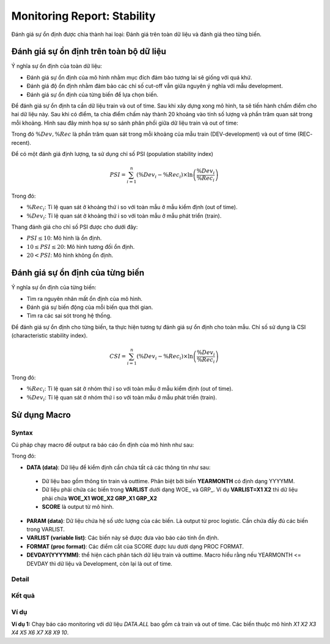 .. _post-moni-stability:

============================
Monitoring Report: Stability
============================

Đánh giá sự ổn định được chia thành hai loại: Đánh giá trên toàn dữ liệu và đánh giá theo từng biến.

Đánh giá sự ổn định trên toàn bộ dữ liệu
========================================

Ý nghĩa sự ổn định của toàn dữ liệu:

-	Đánh giá sự ổn định của mô hình nhằm mục đích đảm bảo tương lai sẽ giống với quá khứ.
-	Đánh giá độ ổn định nhằm đảm bảo các chỉ số cut-off vẫn giữa nguyên ý nghĩa với mẫu development.
-	Đánh giá sự ổn định của từng biến để lựa chọn biến.

Để đánh giá sự ổn định ta cần dữ liệu train và out of time. Sau khi xây dựng xong mô hình, ta sẽ tiến hành chấm điểm cho hai dữ liệu này. Sau khi có điểm, ta chia điểm chấm này thành 20 khoảng vào tính số lượng và phần trăm quan sát trong mỗi khoảng. Hình sau đây minh họa sự so sánh phân phối giữa dữ liệu train và out of time:

Trong đó :math:`\%Dev,\%Rec` là phần trăm quan sát trong mỗi khoảng của mẫu train (DEV-development) và out of time (REC- recent).

Để có một đánh giá định lượng, ta sử dụng chỉ số PSI (population stability index)

.. math::
  PSI=\sum_{i=1}^n\left(\%Dev_i-\%Rec_i\right)\times \ln\left(\frac{\%Dev_i}{\%Rec_i}\right)
  
Trong đó:

- :math:`\%Rec_i`: Tỉ lệ quan sát ở khoảng thứ i so với toàn mẫu ở mẫu kiểm định (out of time).
- :math:`\%Dev_i`: Tỉ lệ quan sát ở khoảng thứ i so với toàn mẫu ở mẫu phát triển (train).

Thang đánh giá cho chỉ số PSI được cho dưới đây:

- :math:`PSI \le 10`: Mô hình là ổn định.
- :math:`10 \le PSI \le 20`: Mô hình tương đối ổn định.
- :math:`20 < PSI`: Mô hình không ổn định.

Đánh giá sự ổn định của từng biến
=================================

Ý nghĩa sự ổn định của từng biến:

- Tìm ra nguyên nhân mất ổn định của mô hình.
- Đánh giá sự biến động của mỗi biến qua thời gian.
- Tìm ra các sai sót trong hệ thống.

Để đánh giá sự ổn định cho từng biến, ta thực hiện tương tự đánh giá sự ổn định cho toàn mẫu. Chỉ số sử dụng là CSI (characteristic stability index). 

.. math::
  CSI=\sum_{i=1}^n\left(\%Dev_i-\%Rec_i\right)\times \ln\left(\frac{\%Dev_i}{\%Rec_i}\right)
  
Trong đó:

- :math:`\%Rec_i`: Tỉ lệ quan sát ở nhóm thứ i so với toàn mẫu ở mẫu kiểm định (out of time).
- :math:`\%Dev_i`: Tỉ lệ quan sát ở nhóm thứ i so với toàn mẫu ở mẫu phát triển (train).

Sử dụng Macro
=============

Syntax
------

Cú pháp chạy macro để output ra báo cáo ổn định của mô hình như sau:

.. code-block:: sas
  %LET DATA=
  %LET PARAM=
  %LET VARLIST=	
  %LET DEVDAY=
  PROC FORMAT;
	/* SCORE */
	  VALUE SCOREF 
  RUN;
  %MONI_STABILITY;

Trong đó:

-	**DATA (data)**: Dữ liệu để kiểm định cần chứa tất cả các thông tin như sau:
    -	Dữ liệu bao gồm thông tin train và outtime. Phân biệt bởi biến **YEARMONTH** có định dạng YYYYMM.
    -	Dữ liệu phải chứa các biến trong **VARLIST** dưới dạng WOE_ và GRP_. Ví dụ **VARLIST=X1 X2** thì dữ liệu phải chứa **WOE_X1 WOE_X2 GRP_X1 GRP_X2**
    -	**SCORE** là output từ mô hình.
-	**PARAM (data)**: Dữ liệu chứa hệ số ước lượng của các biến. Là output từ proc logistic. Cần chứa đầy đủ các biến trong VARLIST.
-	**VARLIST (variable list)**: Các biến này sẽ được đưa vào báo cáo tính ổn định.
-	**FORMAT (proc format)**: Các điểm cắt của SCORE được lưu dưới dạng PROC FORMAT.
-	**DEVDAY(YYYYMM)**: thể hiện cách phân tách dữ liệu train và outtime. Macro hiểu rằng nếu YEARMONTH <= DEVDAY thì dữ liệu và Development, còn lại là out of time.

Detail
------

Kết quả
-------

Ví dụ
-----

**Ví dụ 1:** Chạy báo cáo monitoring với dữ liệu *DATA.ALL* bao gồm cả train và out of time. Các biến thuộc mô hình *X1 X2 X3 X4 X5 X6 X7 X8 X9 10*.

.. code-block:: sas
  %LET DATA= DATA.ALL;
  %LET PARAM= DATA.TRAIN_PARAM;
  %LET VARLIST=	
    X1 X2 X3 X4 X5 X6 X7 X8 X9 10
  ;
  %LET DEVDAY=201703;

  PROC FORMAT;
    /* SCORE */
    VALUE SCOREF 
      -9999997< - 0.022 = '.< - 0.022' 
      0.022< - 0.028 = '0.022< - 0.028' 
      0.028< - 0.035 = '0.028< - 0.035' 
      0.035< - 0.043 = '0.035< - 0.043' 
      0.043< - 0.051 = '0.043< - 0.051' 
      0.051< - 0.06 = '0.051< - 0.06' 
      0.06< - 0.071 = '0.06< - 0.071' 
      0.071< - 0.086 = '0.071< - 0.086' 
      0.086< - 0.102 = '0.086< - 0.102' 
      0.102< - 0.122 = '0.102< - 0.122' 
      0.122< - 0.143 = '0.122< - 0.143' 
      0.143< - 0.178 = '0.143< - 0.178' 
      0.178< - 0.251 = '0.178< - 0.251' 
      0.251< - HIGH = '0.251< - HIGH';
  RUN;


  %MONITORINGX;
  


